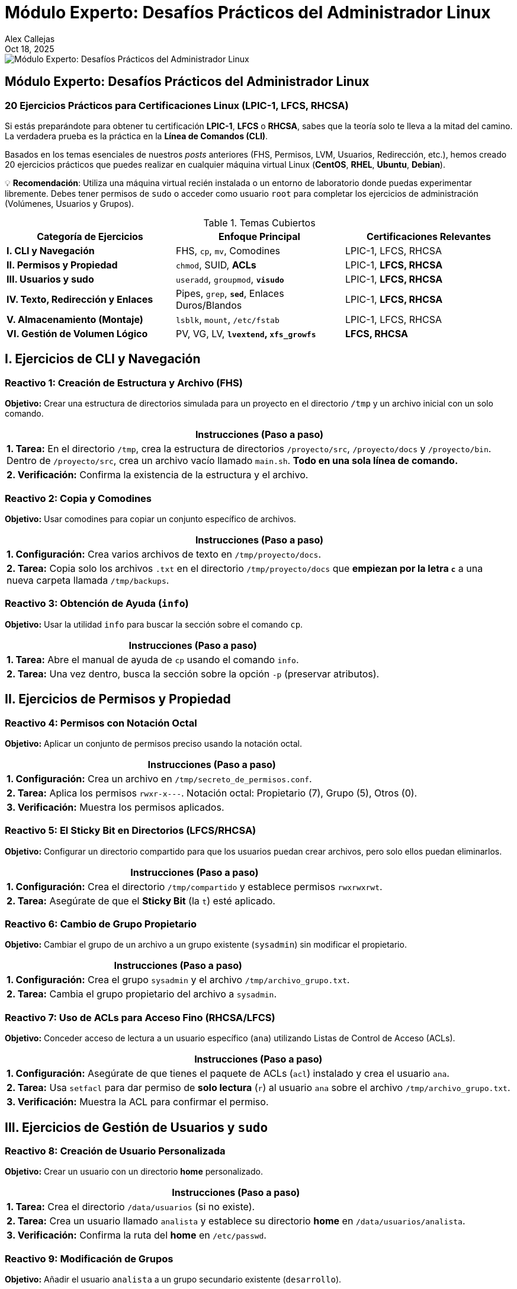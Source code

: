 = Módulo Experto: Desafíos Prácticos del Administrador Linux
Alex Callejas
:doctype: article
:revdate: Oct 18, 2025
:keywords: ejercicios, comandos, lpic-1, lfcs, rhcsa

image::images/portada_exp_1.png[Módulo Experto: Desafíos Prácticos del Administrador Linux]

== Módulo Experto: Desafíos Prácticos del Administrador Linux

=== 20 Ejercicios Prácticos para Certificaciones Linux (LPIC-1, LFCS, RHCSA)

Si estás preparándote para obtener tu certificación *LPIC-1*, *LFCS* o *RHCSA*, sabes que la teoría solo te lleva a la mitad del camino. La verdadera prueba es la práctica en la *Línea de Comandos (CLI)*.

Basados en los temas esenciales de nuestros _posts_ anteriores (FHS, Permisos, LVM, Usuarios, Redirección, etc.), hemos creado 20 ejercicios prácticos que puedes realizar en cualquier máquina virtual Linux (*CentOS*, *RHEL*, *Ubuntu*, *Debian*).

💡 *Recomendación*: Utiliza una máquina virtual recién instalada o un entorno de laboratorio donde puedas experimentar libremente. Debes tener permisos de `sudo` o acceder como usuario `root` para completar los ejercicios de administración (Volúmenes, Usuarios y Grupos).


.Temas Cubiertos
|===
|Categoría de Ejercicios |Enfoque Principal |Certificaciones Relevantes

|*I. CLI y Navegación*
|FHS, `cp`, `mv`, Comodines
|LPIC-1, LFCS, RHCSA

|*II. Permisos y Propiedad*
|`chmod`, SUID, *ACLs*
|LPIC-1, *LFCS, RHCSA*

|*III. Usuarios y sudo*
|`useradd`, `groupmod`, *`visudo`*
|LPIC-1, *LFCS, RHCSA*

|*IV. Texto, Redirección y Enlaces*
|Pipes, `grep`, *`sed`*, Enlaces Duros/Blandos
|LPIC-1, *LFCS, RHCSA*

|*V. Almacenamiento (Montaje)*
|`lsblk`, `mount`, `/etc/fstab`
|LPIC-1, LFCS, RHCSA

|*VI. Gestión de Volumen Lógico*
|PV, VG, LV, *`lvextend`, `xfs_growfs`*
|*LFCS, RHCSA*
|===

== I. Ejercicios de CLI y Navegación

=== Reactivo 1: Creación de Estructura y Archivo (FHS)
*Objetivo:* Crear una estructura de directorios simulada para un proyecto en el directorio `/tmp` y un archivo inicial con un solo comando.

[cols="1", options="header"]
|===
|Instrucciones (Paso a paso) 
|**1. Tarea:** En el directorio `/tmp`, crea la estructura de directorios `/proyecto/src`, `/proyecto/docs` y `/proyecto/bin`. Dentro de `/proyecto/src`, crea un archivo vacío llamado `main.sh`. *Todo en una sola línea de comando.* 
|**2. Verificación:** Confirma la existencia de la estructura y el archivo. 
|===

=== Reactivo 2: Copia y Comodines
*Objetivo:* Usar comodines para copiar un conjunto específico de archivos.

[cols="1", options="header"]
|===
|Instrucciones (Paso a paso)
|**1. Configuración:** Crea varios archivos de texto en `/tmp/proyecto/docs`.
|**2. Tarea:** Copia solo los archivos `.txt` en el directorio `/tmp/proyecto/docs` que *empiezan por la letra `c`* a una nueva carpeta llamada `/tmp/backups`.
|===

=== Reactivo 3: Obtención de Ayuda (`info`)
*Objetivo:* Usar la utilidad `info` para buscar la sección sobre el comando `cp`.

[cols="1", options="header"]
|===
|Instrucciones (Paso a paso)
|**1. Tarea:** Abre el manual de ayuda de `cp` usando el comando `info`.
|**2. Tarea:** Una vez dentro, busca la sección sobre la opción `-p` (preservar atributos).
|===

== II. Ejercicios de Permisos y Propiedad

=== Reactivo 4: Permisos con Notación Octal
*Objetivo:* Aplicar un conjunto de permisos preciso usando la notación octal.

[cols="1", options="header"]
|===
|Instrucciones (Paso a paso)
|**1. Configuración:** Crea un archivo en `/tmp/secreto_de_permisos.conf`.
|**2. Tarea:** Aplica los permisos `rwxr-x---`. Notación octal: Propietario (7), Grupo (5), Otros (0).
|**3. Verificación:** Muestra los permisos aplicados.
|===

=== Reactivo 5: El Sticky Bit en Directorios (LFCS/RHCSA)
*Objetivo:* Configurar un directorio compartido para que los usuarios puedan crear archivos, pero solo ellos puedan eliminarlos.

[cols="1", options="header"]
|===
|Instrucciones (Paso a paso)
|**1. Configuración:** Crea el directorio `/tmp/compartido` y establece permisos `rwxrwxrwt`.
|**2. Tarea:** Asegúrate de que el *Sticky Bit* (la `t`) esté aplicado.
|===

=== Reactivo 6: Cambio de Grupo Propietario
*Objetivo:* Cambiar el grupo de un archivo a un grupo existente (`sysadmin`) sin modificar el propietario.

[cols="1", options="header"]
|===
|Instrucciones (Paso a paso)
|**1. Configuración:** Crea el grupo `sysadmin` y el archivo `/tmp/archivo_grupo.txt`.
|**2. Tarea:** Cambia el grupo propietario del archivo a `sysadmin`.
|===

=== Reactivo 7: Uso de ACLs para Acceso Fino (RHCSA/LFCS)
*Objetivo:* Conceder acceso de lectura a un usuario específico (`ana`) utilizando Listas de Control de Acceso (ACLs).

[cols="1", options="header"]
|===
|Instrucciones (Paso a paso)
|**1. Configuración:** Asegúrate de que tienes el paquete de ACLs (`acl`) instalado y crea el usuario `ana`.
|**2. Tarea:** Usa `setfacl` para dar permiso de *solo lectura* (`r`) al usuario `ana` sobre el archivo `/tmp/archivo_grupo.txt`.
|**3. Verificación:** Muestra la ACL para confirmar el permiso.
|===

== III. Ejercicios de Gestión de Usuarios y `sudo`

=== Reactivo 8: Creación de Usuario Personalizada
*Objetivo:* Crear un usuario con un directorio *home* personalizado.

[cols="1", options="header"]
|===
|Instrucciones (Paso a paso)
|**1. Tarea:** Crea el directorio `/data/usuarios` (si no existe).
|**2. Tarea:** Crea un usuario llamado `analista` y establece su directorio *home* en `/data/usuarios/analista`.
|**3. Verificación:** Confirma la ruta del *home* en `/etc/passwd`.
|===

=== Reactivo 9: Modificación de Grupos
*Objetivo:* Añadir el usuario `analista` a un grupo secundario existente (`desarrollo`).

[cols="1", options="header"]
|===
|Instrucciones (Paso a paso)
|**1. Tarea:** Añade el usuario `analista` al grupo `desarrollo`. (Asume que el grupo ya existe o lo creas con `sudo groupadd desarrollo`).
|**2. Verificación:** Confirma la membresía de `analista` en el grupo.
|===

=== Reactivo 10: Configuración de `sudo` sin Contraseña (LFCS/RHCSA)
*Objetivo:* Usar `visudo` para permitir que el usuario `analista` ejecute un comando específico como `root` sin solicitar su contraseña.

[cols="1", options="header"]
|===
|Instrucciones (Paso a paso)
|**1. Tarea:** Edita el archivo `/etc/sudoers` de forma segura.
|**2. Tarea:** Añade la línea necesaria para que el usuario `analista` pueda ejecutar el comando `/usr/sbin/service cron restart` *sin contraseña*.
|**3. Verificación:** Prueba la ejecución del comando.
|===

== IV. Ejercicios de Texto, Redirección y Enlaces

=== Reactivo 11: Redirección y Tuberías (`|`)
*Objetivo:* Contar y guardar el número de usuarios que tienen `bash` como *shell* por defecto en `/etc/passwd`.

[cols="1", options="header"]
|===
|Instrucciones (Paso a paso)
|**1. Tarea:** Utiliza una tubería (`\|`) para filtrar las líneas con `/bin/bash` en `/etc/passwd`, contarlas (`wc -l`) y redirigir el resultado a un archivo llamado `/tmp/conteo_bash.txt`.
|**2. Verificación:** Muestra el contenido del archivo resultante.
|===

=== Reactivo 12: Búsqueda Contextual con `grep`
*Objetivo:* Encontrar la línea del usuario `root` en `/etc/shadow` y mostrar las líneas circundantes para tener contexto.

[cols="1", options="header"]
|===
|Instrucciones (Paso a paso)
|**1. Tarea:** Busca la cadena `root` en `/etc/shadow` y muestra una línea de contexto *antes (`-B 1`)* y una línea de contexto *después (`-A 1`)* del resultado.
|===

=== Reactivo 13: Sustitución con `sed` (LFCS/RHCSA)
*Objetivo:* Usar `sed` para reemplazar una cadena de texto en un archivo y mostrar la salida, sin modificar el archivo original.

[cols="1", options="header"]
|===
|Instrucciones (Paso a paso)
|**1. Configuración:** Crea un archivo de configuración de prueba.
|**2. Tarea:** Reemplaza *todas las ocurrencias* de `localhost` por `produccion.local` en `/tmp/webserver.conf` y muéstralo en pantalla.
|===

=== Reactivo 14: Enlaces Duros y Blandos
*Objetivo:* Crear y verificar enlaces duros y blandos, observando los números de inodo.

[cols="1", options="header"]
|===
|Instrucciones (Paso a paso)
|**1. Configuración:** Crea un archivo de texto.
|**2. Tarea:** Crea un *enlace duro* (`enlace_duro.txt`) y un *enlace blando* (`enlace_blando.txt`) al archivo original.
|**3. Verificación:** Muestra los números de inodo (`-i`). El enlace duro debe compartir el inodo.
|===

== V. Ejercicios de Almacenamiento y Montaje

[NOTE]
====
Los ejercicios 15, 16 y 17 asumen la existencia de dispositivos de bloque adicionales como `/dev/sdb` y `/dev/sdb1`, lo cual requiere la configuración previa de la máquina virtual (añadir discos virtuales).
====

=== Reactivo 15: Identificación de Dispositivos
*Objetivo:* Usar `lsblk` para obtener una lista clara de los dispositivos de bloque y sus puntos de montaje.

[cols="1", options="header"]
|===
|Instrucciones (Paso a paso)
|**1. Tarea:** Muestra un listado de bloques *legible por humanos* y que incluya el tamaño y el tipo.
|**2. Tarea:** Muestra el uso del espacio de disco de los sistemas de archivos montados, en formato legible por humanos y mostrando el tipo de sistema de archivos.
|===

=== Reactivo 16: Montaje Temporal
*Objetivo:* Montar una partición existente (`/dev/sdb1`) en un directorio temporal.

[cols="1", options="header"]
|===
|Instrucciones (Paso a paso)
|**1. Tarea:** Crea el punto de montaje temporal `/mnt/tempdata`.
|**2. Tarea:** Monta la partición `/dev/sdb1` (asumiendo formato) en el punto de montaje.
|**3. Verificación:** Muestra el uso del disco del punto de montaje.
|===

=== Reactivo 17: Montaje Persistente con `/etc/fstab`
*Objetivo:* Configurar una partición para que se monte automáticamente al iniciar.

[cols="1", options="header"]
|===
|Instrucciones (Paso a paso)
|**1. Configuración:** Consigue el UUID de `/dev/sdb2`.
|**2. Tarea:** Crea el punto de montaje `/data/archivos`.
|**3. Tarea:** Añade la entrada necesaria en `/etc/fstab` para que se monte como `xfs` en `/data/archivos`, con valores predeterminados y la opción `nofail`.
|**4. Verificación (Sin reiniciar):** Prueba si la nueva entrada de `fstab` funciona.
|===

== VI. Ejercicios de LVM (Énfasis RHCSA/LFCS)

[NOTE]
====
Estos ejercicios requieren al menos dos discos virtuales adicionales sin particionar (`/dev/sdb` y `/dev/sdc`) para simular la infraestructura de LVM.
====

=== Reactivo 18: Creación Completa de LVM
*Objetivo:* Crear un Volumen Físico (PV), un Grupo de Volúmenes (VG) y un Volumen Lógico (LV) de 10GB.

[cols="1", options="header"]
|===
|Instrucciones (Paso a paso)
|**1. Tarea:** Crea un PV en `/dev/sdb` y `/dev/sdc`.
|**2. Tarea:** Crea un VG llamado `prod_vg` con ambos PV.
|**3. Tarea:** Crea un LV llamado `lv_data` de 10GB, formatéalo como `ext4` y móntalo en `/datos_prod`.
|===

=== Reactivo 19: Ampliación de Volumen (Ext4)
*Objetivo:* Ampliar el LV anterior con 5GB adicionales y redimensionar el sistema de archivos `ext4`.

[cols="1", options="header"]
|===
|Instrucciones (Paso a paso)
|**1. Tarea:** Amplía el Volumen Lógico `lv_data` en 5GB.
|**2. Tarea:** Redimensiona el sistema de archivos `ext4` para que ocupe el nuevo espacio del LV.
|**3. Verificación:** Muestra el nuevo tamaño del punto de montaje.
|===

=== Reactivo 20: Ampliación al Espacio Libre Total (XFS - RHCSA)
*Objetivo:* Ampliar el LV para usar todo el espacio libre restante en el VG y redimensionar el sistema de archivos `xfs`.

[cols="1", options="header"]
|===
|Instrucciones (Paso a paso)
|**1. Tarea:** Amplía el LV `lv_data` para usar *el 100% del espacio libre restante* del `prod_vg`.
|**2. Tarea:** Redimensiona el sistema de archivos *XFS* para que reconozca el nuevo espacio (usando el punto de montaje `/datos_prod`).
|**3. Verificación:** Muestra el nuevo tamaño del punto de montaje.
|===

== Conclusión y Próximos Pasos

Dominar estos 20 ejercicios te posiciona firmemente para enfrentar los laboratorios prácticos de las certificaciones. Los temas de *ACLs*, *sudo* y *LVM* son especialmente críticos para **RHCSA** y **LFCS**.

[TIP]
====
La clave no es memorizar los comandos, sino entender *por qué* y *cómo* funcionan los flujos de datos y la gestión del almacenamiento.
====

_¿Qué ejercicio te resultó más desafiante? ¡Déjanos un comentario y comparte tu experiencia de práctica!_

✨ *Tip*: Encuentra las soluciones en el repositorio de GitHub.

// Enlace de la publicación original (para versiones fuera de GitHub)
// link:https://www.rootzilopochtli.com/modulo-experto-20-desafios-practicos[Publicación Original del Blog]

***

== Invitación a la Comunidad 🚀

Este *post* forma parte de una serie dedicada a la arquitectura y administración de sistemas Linux. ¡Queremos construir el mejor recurso posible *con tu ayuda*!

Te invitamos a:

* *Clonar el Repositorio:* El código fuente de todos nuestros artículos está disponible en *GitHub*.
* *Contribuir:* Si encuentras algún error, tienes sugerencias para mejorar la claridad de los conceptos o deseas proponer correcciones técnicas, no dudes en enviar un *Pull Request* (Solicitud de extracción).
* *Comentar:* ¿Tienes una pregunta o un punto de vista diferente sobre algún concepto? Abre un *Issue* (Incidencia) en el repositorio para iniciar la discusión.

Tu colaboración es vital para mantener este contenido preciso y actualizado.

*¡Encuentra el repositorio y participa aquí:* link:https://github.com/rootzilopochtli/introduccion-a-linux[github.com/rootzilopochtli/introduccion-a-linux]